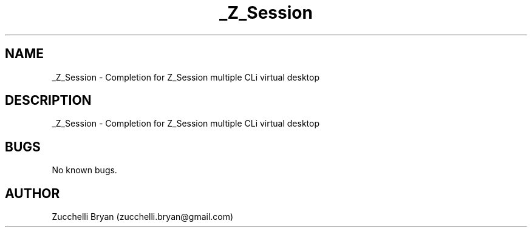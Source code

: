 .\" Manpage for _Z_Session.
.\" Contact bryan.zucchellik@gmail.com to correct errors or typos.
.TH _Z_Session 7 "06 Feb 2020" "ZaemonSH" "ZaemonSH customization"
.SH NAME
_Z_Session \- Completion for Z_Session multiple CLi virtual desktop
.SH DESCRIPTION
_Z_Session \- Completion for Z_Session multiple CLi virtual desktop
.SH BUGS
No known bugs.
.SH AUTHOR
Zucchelli Bryan (zucchelli.bryan@gmail.com)
